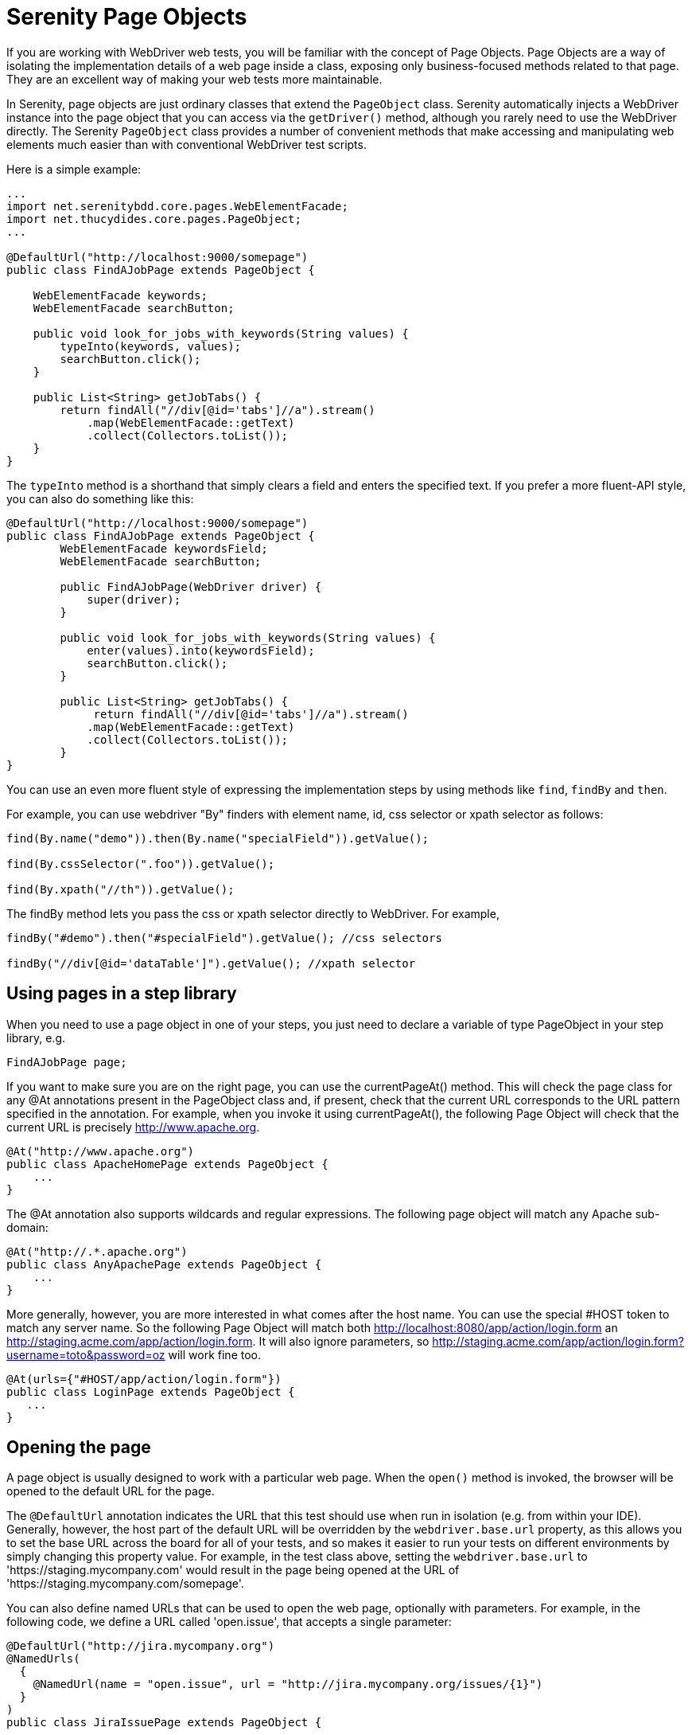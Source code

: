 = Serenity Page Objects

If you are working with WebDriver web tests, you will be familiar with the concept of Page Objects. Page Objects are a way of isolating the implementation details of a web page inside a class, exposing only business-focused methods related to that page. They are an excellent way of making your web tests more maintainable.

In Serenity, page objects are just ordinary classes that extend the `PageObject` class. Serenity automatically injects a WebDriver instance into the page object that you can access via the `getDriver()` method, although you rarely need to use the WebDriver directly. The Serenity `PageObject` class provides a number of convenient methods that make accessing and manipulating web elements much easier than with conventional WebDriver test scripts.

Here is a simple example:

[source,java]
---------------------
...
import net.serenitybdd.core.pages.WebElementFacade;
import net.thucydides.core.pages.PageObject;
...

@DefaultUrl("http://localhost:9000/somepage")
public class FindAJobPage extends PageObject {

    WebElementFacade keywords;
    WebElementFacade searchButton;

    public void look_for_jobs_with_keywords(String values) {
        typeInto(keywords, values);
        searchButton.click();
    }

    public List<String> getJobTabs() {
        return findAll("//div[@id='tabs']//a").stream()
            .map(WebElementFacade::getText)
            .collect(Collectors.toList());
    }
}
---------------------

The `typeInto` method is a shorthand that simply clears a field and enters the specified text.
If you prefer a more fluent-API style, you can also do something like this:

[source,java]
---------------------
@DefaultUrl("http://localhost:9000/somepage")
public class FindAJobPage extends PageObject {
	WebElementFacade keywordsField;
	WebElementFacade searchButton;

	public FindAJobPage(WebDriver driver) {
	    super(driver);
	}

	public void look_for_jobs_with_keywords(String values) {
	    enter(values).into(keywordsField);
	    searchButton.click();
	}

	public List<String> getJobTabs() {
	     return findAll("//div[@id='tabs']//a").stream()
            .map(WebElementFacade::getText)
            .collect(Collectors.toList());
	}
}
---------------------

You can use an even more fluent style of expressing the implementation steps by using methods like `find`, `findBy`  and `then`.

For example, you can use webdriver "By" finders with element name, id, css selector or xpath selector as follows:

[source,java]
---------------------
find(By.name("demo")).then(By.name("specialField")).getValue();

find(By.cssSelector(".foo")).getValue();

find(By.xpath("//th")).getValue();
---------------------

The +findBy+ method lets you pass the css or xpath selector directly to WebDriver. For example,

[source,java]
---------------------
findBy("#demo").then("#specialField").getValue(); //css selectors

findBy("//div[@id='dataTable']").getValue(); //xpath selector
---------------------

== Using pages in a step library

When you need to use a page object in one of your steps, you just need to declare a variable of type PageObject in your step library,  e.g.

[source,java]
---------------------
FindAJobPage page;
---------------------

If you want to make sure you are on the right page, you can use the +currentPageAt()+ method. This will check the page class for any +@At+ annotations present in the PageObject class and, if present, check that the current URL corresponds to the URL pattern specified in the annotation. For example, when you invoke it using +currentPageAt()+, the following Page Object will check that the current URL is precisely http://www.apache.org.

[source,java]
---------------------
@At("http://www.apache.org")
public class ApacheHomePage extends PageObject {
    ...
}
---------------------

The +@At+ annotation also supports wildcards and regular expressions. The following page object will match any Apache sub-domain:

[source,java]
---------------------
@At("http://.*.apache.org")
public class AnyApachePage extends PageObject {
    ...
}
---------------------

More generally, however, you are more interested in what comes after the host name. You can use the special +#HOST+ token to match any server name. So the following Page Object will match both http://localhost:8080/app/action/login.form an http://staging.acme.com/app/action/login.form. It will also ignore parameters, so http://staging.acme.com/app/action/login.form?username=toto&password=oz will work fine too.

[source,java]
---------------------
@At(urls={"#HOST/app/action/login.form"})
public class LoginPage extends PageObject {
   ...
}
---------------------

== Opening the page

A page object is usually designed to work with a particular web page. When the `open()` method is invoked, the browser will be opened to the default URL for the page.

The `@DefaultUrl` annotation indicates the URL that this test should use when run in isolation (e.g. from within your IDE).
Generally, however, the host part of the default URL will be overridden by the `webdriver.base.url` property, as this allows you to set the base URL across the board for all of your tests,
and so makes it easier to run your tests on different environments by simply changing this property value.
For example, in the test class above, setting the `webdriver.base.url` to 'https://staging.mycompany.com' would result in the page being opened at the URL of 'https://staging.mycompany.com/somepage'.

You can also define named URLs that can be used to open the web page, optionally with parameters. For example, in the following code, we define a URL called 'open.issue', that accepts a single parameter:

[source,java]
---------------------
@DefaultUrl("http://jira.mycompany.org")
@NamedUrls(
  {
    @NamedUrl(name = "open.issue", url = "http://jira.mycompany.org/issues/{1}")
  }
)
public class JiraIssuePage extends PageObject {
    ...
}
---------------------

You could then open this page to the http://jira.mycompany.org/issues/ISSUE-1 URL as shown here:

[source,java]
---------------------
page.open("open.issue", withParameters("ISSUE-1"));
---------------------

You could also dispense entirely with the base URL in the named URL definition, and rely on the default values:

[source,java]
---------------------
@DefaultUrl("http://jira.mycompany.org")
@NamedUrls(
  {
    @NamedUrl(name = "open.issue", url = "/issues/{1}")
  }
)
public class JiraIssuePage extends PageObject {
    ...
}
---------------------

And naturally you can define more than one definition:

[source,java]
---------------------
@NamedUrls(
  {
          @NamedUrl(name = "open.issue", url = "/issues/{1}"),
          @NamedUrl(name = "close.issue", url = "/issues/close/{1}")
  }
)
---------------------

You should never try to implement the `open()` method yourself. In fact, it is final. If you need your page to do something upon loading, such as waiting for a dynamic element to appear, you can use the @WhenPageOpens annotation.
Methods in the PageObject with this annotation will be invoked (in an unspecified order) after the URL has been opened. In this example, the `open()` method will not return until
the `dataSection` web element is visible:

[source,java]
---------------------
@DefaultUrl("http://localhost:8080/client/list")
    public class ClientList extends PageObject {

     @FindBy(id="data-section");
     WebElementFacade dataSection;
     ...

     @WhenPageOpens
     public void waitUntilTitleAppears() {
         element(dataSection).waitUntilVisible();
     }
}
---------------------

== Working with web elements

=== Checking whether elements are visible

The `WebElementFacade` class contains convenient fluent API for dealing with web elements, providing some commonly-used extra features that are not provided out-of-the-box by the WebDriver API.
`WebElementFacades` are largely interchangeable with WebElements: you just declare a variable of type `WebElementFacade` instead of type `WebElement`. For example, you can check that an element is visible as shown here:

[source,java]
---------------------
public class FindAJobPage extends PageObject {

    WebElementFacade searchButton;

    public boolean searchButtonIsVisible() {
        return searchButton.isVisible();
    }
    ...
}
---------------------

If the button is not present on the screen, the test will wait for a short period in case it appears due to some Ajax magic. If you don't want the test to do this, you can use the faster version:

[source,java]
---------------------
public boolean searchButtonIsVisibleNow() {
    return searchButton.isCurrentlyVisible();
}
---------------------

You can turn this into an assert by using the `shouldBeVisible()` method instead:

[source,java]
---------------------
public void checkThatSearchButtonIsVisible() {
    searchButton.shouldBeVisible();
}
---------------------

This method will throw an assertion error if the search button is not visible to the end user.

=== Checking whether elements are enabled

You can also check whether an element is enabled or not:

---------------------
searchButton.isEnabled()
searchButton.shouldBeEnabled()
---------------------

There are also equivalent negative methods:

---------------------
searchButton.shouldNotBeVisible();
searchButton.shouldNotBeCurrentlyVisible();
searchButton.shouldNotBeEnabled()
---------------------

You can also check for elements that are present on the page but not visible, e.g:

---------------------
searchButton.isPresent();
searchButton.isNotPresent();
searchButton.shouldBePresent();
searchButton.shouldNotBePresent();
---------------------

=== Manipulating select lists

There are also helper methods available for drop-down lists. Suppose you have the following dropdown on your page:

[source,xml]
---------------------
<select id="color">
    <option value="red">Red</option>
    <option value="blue">Blue</option>
    <option value="green">Green</option>
</select>
---------------------

You could write a page object to manipulate this dropdown as shown here:

[source,java]
---------------------
public class FindAJobPage extends PageObject {

	@FindBy(id="color")
	WebElementFacade colorDropdown;

	public selectDropdownValues() {
	    colorDropdown.selectByVisibleText("Blue");
	    assertThat(colorDropdown.getSelectedVisibleTextValue(), is("Blue"));

	    colorDropdown.selectByValue("blue");
	    assertThat(colorDropdown.getSelectedValue(), is("blue"));

	    colorDropdown.selectByIndex(2);
	    assertThat(colorDropdown.getSelectedValue(), is("green"));

	}
	...
}
---------------------

=== Determining focus

You can determine whether a given field has the focus as follows:

---------------------
firstName.hasFocus()
---------------------

You can also wait for elements to appear, disappear, or become enabled or disabled:

---------------------
button.waitUntilEnabled()
button.waitUntilDisabled()
---------------------

or

---------------------
field.waitUntilVisible()
button.waitUntilNotVisible()
---------------------

=== Using direct XPath and CSS selectors

Another way to access a web element is to use an XPath or CSS expression. You can use the +$()+ method with an XPath expression to do this more simply. For example, imagine your web application needs to click on a list item containing a given post code. One way would be as shown here:

[source,java]
---------------------
WebElement selectedSuburb = getDriver().findElement(By.xpath("//li/a[contains(.,'" + postcode + "')]"));
selectedSuburb.click();
---------------------

However, a simpler option would be to do this:

[source,java]
----------------------
$("//li/a[contains(.,'" + postcode + "')]").click();
----------------------

== Working with Asynchronous Pages

Asynchronous pages are those whose fields or data is not all displayed when the page is loaded. Sometimes, you need to wait for certain elements to appear, or to disappear, before being able to proceed with your tests. Serenity provides some handy methods in the PageObject base class to help with these scenarios. They are primarily designed to be used as part of your business methods in your page objects, though in the examples we will show them used as external calls on a PageObject instance for clarity.

=== Checking whether an element is visible

In WebDriver terms, there is a distinction between when an element is present on the screen (i.e. in the HTML source code), and when it is rendered (i.e. visible to the user). You may also need to check whether an element is visible on the screen. You can do this in two ways. Your first option is to use the isElementVisible method, which returns a boolean value based on whether the element is rendered (visible to the user) or not:

[source,java]
---------------------
isElementVisible(By.xpath("//h2[.='A visible title']"))
---------------------

Your second option is to actively assert that the element should be visible:

[source,java]
---------------------
shouldBeVisible(By.xpath("//h2[.='An invisible title']"));
---------------------

If the element does not appear immediately, you can wait for it to appear:

[source,java]
---------------------
waitForRenderedElements(By.xpath("//h2[.='A title that is not immediately visible']"));
---------------------

An alternative to the above syntax is to use the more fluid +waitFor+ method which takes a css or xpath selector as argument:

[source,java]
---------------------
waitFor("#popup"); //css selector

waitFor("//h2[.='A title that is not immediately visible']"); //xpath selector
---------------------

If you just want to check if the element is present though not necessarily visible, you can use +waitForRenderedElementsToBePresent+ :

[source,java]
----------------------
waitForRenderedElementsToBePresent(By.xpath("//h2[.='A title that is not immediately visible']"));
----------------------

or its more expressive flavour, +waitForPresenceOf+ which takes a css or xpath selector as argument.

[source,java]
---------------------
waitForPresenceOf("#popup"); //css

waitForPresenceOf("//h2[.='A title that is not immediately visible']"); //xpath
---------------------

You can also wait for an element to disappear by using +waitForRenderedElementsToDisappear+ or +waitForAbsenceOf+ :

[source,java]
---------------------
waitForRenderedElementsToDisappear(By.xpath("//h2[.='A title that will soon disappear']"));

waitForAbsenceOf("#popup");

waitForAbsenceOf("//h2[.='A title that will soon disappear']");
---------------------



For simplicity, you can also use the +waitForTextToAppear+ and +waitForTextToDisappear+ methods:

[source,java]
---------------------
waitForTextToDisappear("A visible bit of text");
---------------------

If several possible texts may appear, you can use +waitForAnyTextToAppear+ or +waitForAllTextToAppear+:

[source,java]
---------------------
waitForAnyTextToAppear("this might appear","or this", "or even this");
---------------------

If you need to wait for one of several possible elements to appear, you can also use the +waitForAnyRenderedElementOf+ method:

[source,java]
---------------------
waitForAnyRenderedElementOf(By.id("color"), By.id("taste"), By.id("sound"));
---------------------

== Working with timeouts

Modern AJAX-based web applications add a great deal of complexity to web testing. The basic problem is, when you access a web element on a page, it may not be available yet. So you need to wait a bit. Indeed, many tests contain hard-coded pauses scattered through the code to cater for this sort of thing.

But hard-coded waits are evil. They slow down your test suite, and cause them to fail randomly if they are not long enough. Rather, you need to wait for a particular state or event. Selenium provides great support for this, and Serenity builds on this support to make it easier to use.

=== Implicit Waits

The first way you can manage how WebDriver handles tardy fields is to use the  `webdriver.timeouts.implicitlywait` property. This determines how long, in milliseconds, WebDriver will wait if an element it tries to access is not present on the page. To quote the WebDriver documentation:

----
“An implicit wait is to tell WebDriver to poll the DOM for a certain amount of time when trying to find an element or elements if they are not immediately available.”
----

The default value in Serenity for this property is currently 2 seconds. This is different from standard WebDriver, where the default is zero.

Let’s look at an example. Suppose we have a PageObject with a field defined like this:

[source,java]
----
@FindBy(id="slow-loader")
public WebElementFacade slowLoadingField;
----

This field takes a little while to load, so won’t be ready immediately on the page.

Now suppose we set the `webdriver.timeouts.implicitlywait` value to 5000, and that our test uses the slowLoadingField:

[source,java]
----
boolean loadingFinished = slowLoadingField.isDisplayed()
----

When we access this field, two things can happen. If the field takes less than 5 seconds to load, all will be good. But if it takes more than 5 seconds, a NoSuchElementException (or something similar) will be thrown.

This timeout also applies for lists. Suppose we have defined a field like this, which takes some time to dynamically load:

[source,java]
----
@FindBy(css="#elements option")
public List<WebElementFacade> elementItems;
----

Now suppose we count the values of the element like this:

[source,java]
----
int itemCount = elementItems.size()
----

The number of items returned will depend on the implicit wait value. If we set the `webdriver.timeouts.implicitlywait` value to a very small value, WebDriver may only load some of the values. But if we give the list enough time to load completely, we will get the full list.

The implicit wait value is set globally for each WebDriver instance, but you can override the value yourself. The simplest way to do this from within a Serenity PageObject is to use the setImplicitTimeout() method:

[source,java]
----
setImplicitTimeout(5, SECONDS)
----

But remember this is a global configuration, so will also affect other page objects. So once you are done, you should always reset the implicit timeout to its previous value. Serenity gives you a handy method to do this:

[source,java]
----
resetImplicitTimeout()
----

See http://docs.seleniumhq.org/docs/04_webdriver_advanced.jsp#implicit-waits[Selenium Documentation] for more details on how the WebDriver implicit waits work.

=== Using custom locator factories

Internally, Selenium uses the concept of Locator Factories
Normally, Serenity uses `SmartElementLocatorFactory`, an extension of the WebDriver `AjaxElementLocatorFactory`, when instantiating page objects. Among other things, this helps ensure that web elements are available and usable before they are used, allows field-by-field timeouts, and avoids long unnecessary waits on web elements after a step has failed.

The `SmartElementLocatorFactory` uses the default implicit wait, or the `timeoutInSeconds` attribute of the `@FindBy` annotation if this value has been specified (see below), or the default implicit wait value specified by the `webdriver.timeouts.implicitlywait` property.

In rare cases, you may need to customise this behaviour. To do this, you can use the `serenity.locator.factory` property to use one of the following alternative locator factories:

  * `AjaxElementLocatorFactory`: A WebDriver locator factory more suitable for Ajax applications. According to the WebDriver docs, this locator factory will return _an element locator that will wait for the specified number of seconds for an element to appear, rather than failing instantly if it's not present. This works by polling the UI on a regular basis. The element returned will be present on the DOM, but may not actually be visible._

  * `DefaultElementLocatorFactory`: the default WebDriver locator factory

If you use the `AjaxElementLocatorFactory`, you can use the `webdriver.timeouts.implicitlywait` parameter is to specify the number of seconds to wait. If no value is specified, the default wait will be 5 seconds.

=== Explicit Timeouts
You can also programatically wait until an element is in a particular state. This is more flexible and useful when you need to wait for extra time in a specific situation. For example, we could wait until a field becomes visible:

[source,java]
----
slowLoadingField.waitUntilVisible()
----

You can also wait for more arbitrary conditions, e.g.

[source,java]
----
waitFor(ExpectedConditions.alertIsPresent())
----

The default time that Serenity will wait is determined by the `webdriver.wait.for.timeout` property. The default value for this property is 5 seconds.

Sometimes you want to give WebDriver some more time for a specific operation. From within a PageObject, you can override or extend the explicit timeout by using the withTimeoutOf() method. For example, you could wait for the #elements list to load for up to 5 seconds like this:

[source,java]
----
withTimeoutOf(5, SECONDS).waitForPresenceOf(By.cssSelector("#elements option"))
----

You can also specify the timeout for a field. For example, if you wanted to wait for up to 5 seconds for a button to become clickable before clicking on it, you could do the following:

[source,java]
----
someButton.withTimeoutOf(5, SECONDS).waitUntilClickable().click()
----

You can also use this approach to retrieve elements:

[source,java]
----
elements = withTimeoutOf(5, SECONDS).findAll("#elements option")
----

Finally, if a specific element a PageObject needs to have a bit more time to load, you can use the timeoutInSeconds attribute in the Serenity @FindBy annotation, e.g.

[source,java]
----
import net.serenitybdd.core.annotations.findby.FindBy;
...
@FindBy(name = "country", timeoutInSeconds="10")
public WebElementFacade country;
----

You can also wait for an element to be in a particular state, and then perform an action on the element. Here we wait for an element to be clickable before clicking on the element:

[source,java]
----
addToCartButton.withTimeoutOf(5, SECONDS).waitUntilClickable().click()
----

Or, you can wait directly on a web element:

[source,java]
----
@FindBy(id="share1-fb-like")
WebElementFacade facebookIcon;
  ...
public WebElementState facebookIcon() {
    return withTimeoutOf(5, TimeUnit.SECONDS).waitFor(facebookIcon);
}
----

Or even:

[source,java]
----
List<WebElementFacade> currencies = withTimeoutOf(5, TimeUnit.SECONDS)
                              .waitFor(currencyTab)
                              .thenFindAll(".currency-code");
----


== Executing Javascript

There are times when you may find it useful to execute a little Javascript directly within the browser to get the job done. You can use the +evaluateJavascript()+ method of the +PageObject+ class to do this. For example, you might need to evaluate an expression and use the result in your tests. The following command will evaluate the document title and return it to the calling Java code:

[source,java]
---------------------
String result = (String) evaluateJavascript("return document.title");
---------------------

Alternatively, you may just want to execute a Javascript command locally in the browser. In the following code, for example, we set the focus to the 'firstname' input field:

[source,java]
---------------------
	evaluateJavascript("document.getElementById('firstname').focus()");
---------------------

And, if you are familiar with JQuery, you can also invoke JQuery expressions:

[source,java]
---------------------
	evaluateJavascript("$('#firstname').focus()");
---------------------

This is often a useful strategy if you need to trigger events such as mouse-overs that are not currently supported by the WebDriver API.


== Uploading files

Uploading files is easy. Files to be uploaded can be either placed in a hard-coded location (bad) or stored on the classpath (better). Here is a simple example:

[source,java]
---------------------
public class NewCompanyPage extends PageObject {
    ...
    @FindBy(id="object_logo")
    WebElementFacade logoField;

    public NewCompanyPage(WebDriver driver) {
        super(driver);
    }

    public void loadLogoFrom(String filename) {
        upload(filename).to(logoField);
    }
}
---------------------

== Using Fluent Matcher expressions

When writing acceptance tests, you often find yourself expressing expectations about individual domain objects or collections of domain objects. For example, if you are testing a multi-criteria search feature, you will want to know that the application finds the records you expected. You might be able to do this in a very precise manner (for example, knowing exactly what field values you expect), or you might want to make your tests more flexible by expressing the ranges of values that would be acceptable. Serenity provides a few features that make it easier to write acceptance tests for this sort of case.

In the rest of this section, we will study some examples based on tests for the Maven Central search site (see <<maven-search-report>>). This site lets you search the Maven repository for Maven artifacts, and view the details of a particular artifact.

[[maven-search-report]]
.The results page for the Maven Central search page
image::maven-search-report.png[scaledwidth="80%", width=800]

We will use some imaginary regression tests for this site to illustrate how the Serenity matchers can be used to write more expressive tests. The first scenario we will consider is simply searching for an artifact by name, and making sure that only artifacts matching this name appear in the results list. We might express this acceptance criteria informally in the following way:

 * Give that the developer is on the search page,
 * And the developer searches for artifacts called 'Serenity'
 * Then the developer should see at least 16 Serenity artifacts, each with a unique artifact Id

In JUnit, a Serenity test for this scenario might look like the one:

[source,java]
--------------
...
import static net.thucydides.core.matchers.BeanMatchers.the_count;
import static net.thucydides.core.matchers.BeanMatchers.each;
import static net.thucydides.core.matchers.BeanMatchers.the;
import static org.hamcrest.Matchers.greaterThanOrEqualTo;
import static org.hamcrest.Matchers.is;
import static org.hamcrest.Matchers.startsWith;

@RunWith(SerenityRunner.class)
public class WhenSearchingForArtifacts {

    @Managed
    WebDriver driver;

    @Steps
    public DeveloperSteps developer;

    @Test
    public void should_find_the_right_number_of_artifacts() {
        developer.opens_the_search_page();
        developer.searches_for("Serenity");
        developer.should_see_artifacts_where(the("GroupId", startsWith("net.thucydides")),
                                             each("ArtifactId").isDifferent(),
                                             the_count(is(greaterThanOrEqualTo(16))));

    }
}
--------------

Let's see how the test in this class is implemented. The +should_find_the_right_number_of_artifacts()+ test could be expressed as follows:

 . When we open the search page

 . And we search for artifacts containing the word 'Serenity'

 . Then we should see a list of artifacts where each Group ID starts with "net.Serenity", each Artifact ID is unique, and that there are at least 16 such entries displayed.

The implementation of these steps is illustrated here:

[source,java]
-----------
...
import static net.thucydides.core.matchers.BeanMatcherAsserts.shouldMatch;

public class DeveloperSteps {

    @Step
    public void opens_the_search_page() {
        onSearchPage().open();
    }

    @Step
    public void searches_for(String search_terms) {
        onSearchPage().enter_search_terms(search_terms);
        onSearchPage().starts_search();
    }

    @Step
    public void should_see_artifacts_where(BeanMatcher... matchers) {
        shouldMatch(onSearchResultsPage().getSearchResults(), matchers);
    }

    private SearchPage onSearchPage() {
        return getPages().get(SearchPage.class);
    }

    private SearchResultsPage onSearchResultsPage() {
        return getPages().get(SearchResultsPage.class);
    }
}
-----------

The first two steps are implemented by relatively simple methods. However the third step is more interesting. Let's look at it more closely:

[source,java]
-----------
    @Step
    public void should_see_artifacts_where(BeanMatcher... matchers) {
        shouldMatch(onSearchResultsPage().getSearchResults(), matchers);
    }
-----------

Here, we are passing an arbitrary number of expressions into the method. These expressions actually 'matchers', instances of the BeanMatcher class. Not that you usually have to worry about that level of detail - you create these matcher expressions using a set of static methods provided in the BeanMatchers class. So you typically would pass fairly readable expressions like +the("GroupId", startsWith("net.Serenity"))+ or +each("ArtifactId").isDifferent()+.

The +shouldMatch()+ method from the BeanMatcherAsserts class takes either a single Java object, or a collection of Java objects, and checks that at least some of the objects match the constraints specified by the matchers. In the context of web testing, these objects are typically POJOs provided by the Page Object to represent the domain object or objects displayed on a screen.

There are a number of different matcher expressions to choose from. The most commonly used matcher just checks the value of a field in an object. For example, suppose you are using the domain object shown here:

[source,java]
-----------
     public class Person {
        private final String firstName;
        private final String lastName;

        Person(String firstName, String lastName) {
            this.firstName = firstName;
            this.lastName = lastName;
        }

        public String getFirstName() {...}

        public String getLastName() {...}
    }
-----------

You could write a test to ensure that a list of Persons contained at least one person named "Bill" by using the "the" static method, as shown here:

[source,java]
-----------
    List<Person> persons = Arrays.asList(new Person("Bill", "Oddie"), new Person("Tim", "Brooke-Taylor"));

    shouldMatch(persons, the("firstName", is("Bill"))
-----------

The second parameter in the the() method is a Hamcrest matcher, which gives you a great deal of flexibility with your expressions. For example, you could also write the following:

[source,java]
-----------
    List<Person> persons = Arrays.asList(new Person("Bill", "Oddie"), new Person("Tim", "Brooke-Taylor"));

    shouldMatch(persons, the("firstName", is(not("Tim"))));
    shouldMatch(persons, the("firstName", startsWith("B")));
-----------

You can also pass in multiple conditions:

[source,java]
-----------
    List<Person> persons = Arrays.asList(new Person("Bill", "Oddie"), new Person("Tim", "Brooke-Taylor"));

    shouldMatch(persons, the("firstName", is("Bill"), the("lastName", is("Oddie"));
-----------

Serenity also provides the DateMatchers class, which lets you apply Hamcrest matches to standard java Dates and +JodaTime+ DateTimes. The following code samples illustrate how these might be used:

[source,java]
-----------
    DateTime january1st2010 = new DateTime(2010,01,01,12,0).toDate();
    DateTime may31st2010 = new DateTime(2010,05,31,12,0).toDate();

    the("purchaseDate", isBefore(january1st2010))
    the("purchaseDate", isAfter(january1st2010))
    the("purchaseDate", isSameAs(january1st2010))
    the("purchaseDate", isBetween(january1st2010, may31st2010))
-----------

You sometimes also need to check constraints that apply to all of the elements under consideration. The simplest of these is to check that all of the field values for a particular field are unique. You can do this using the +each()+ method:

[source,java]
-----------
    shouldMatch(persons, each("lastName").isDifferent())
-----------

You can also check that the number of matching elements corresponds to what you are expecting. For example, to check that there is only one person named Bill, you could do this:

[source,java]
-----------
     shouldMatch(persons, the("firstName", is("Bill"), the_count(is(1)));
-----------

You can also check the minimum and maximum values using the max() and min() methods. For example, if the Person class had a +getAge()+ method, we could ensure that every person is over 21 and under 65 by doing the following:

[source,java]
-----------
     shouldMatch(persons, min("age", greaterThanOrEqualTo(21)),
                          max("age", lessThanOrEqualTo(65)));
-----------

These methods work with normal Java objects, but also with Maps. So the following code will also work:

[source,java]
-----------
    Map<String, String> person = new HashMap<String, String>();
    person.put("firstName", "Bill");
    person.put("lastName", "Oddie");

    List<Map<String,String>> persons = Arrays.asList(person);
    shouldMatch(persons, the("firstName", is("Bill"))
-----------

The other nice thing about this approach is that the matchers play nicely with the Serenity reports. So when you use the BeanMatcher class as a parameter in your test steps, the conditions expressed in the step will be displayed in the test report, as shown in <<fig-maven-search-report>>.

[[fig-maven-search-report]]
.Conditional expressions are displayed in the test reports
image::maven-search-report.png[scaledwidth="80%", width=800]

There are two common usage patterns when building Page Objects and steps that use this sort of matcher. The first is to write a Page Object method that returns the list of domain objects (for example, Persons) displayed on the table. For example, the getSearchResults() method used in the should_see_artifacts_where() step could be implemented as follows:

[source,java]
-------------
    public List<Artifact> getSearchResults() {
        List<WebElement> rows = resultTable.findElements(By.xpath(".//tr[td]"));
        List<Artifact> artifacts = new ArrayList<Artifact>();
        for (WebElement row : rows) {
            List<WebElement> cells = row.findElements(By.tagName("td"));
            artifacts.add(new Artifact(cells.get(0).getText(),
                                       cells.get(1).getText(),
                                       cells.get(2).getText()));

        }
        return artifacts;
    }
-------------

The second is to access the HTML table contents directly, without explicitly modelling the data contained in the table. This approach is faster and more effective if you don't expect to reuse the domain object in other pages. We will see how to do this next.

=== Working with HTML Tables

Since HTML tables are still widely used to represent sets of data on web applications, Serenity comes the HtmlTable class, which provides a number of useful methods that make it easier to write Page Objects that contain tables. For example, the rowsFrom method returns the contents of an HTML table as a list of Maps, where each map contains the cell values for a row indexed by the corresponding heading, as shown here:

[source,java]
-------------
...
import static net.thucydides.core.pages.components.HtmlTable.rowsFrom;

public class SearchResultsPage extends PageObject {

    WebElement resultTable;

    public SearchResultsPage(WebDriver driver) {
        super(driver);
    }

    public List<Map<String, String>> getSearchResults() {
        return rowsFrom(resultTable);
    }

}
-------------

This saves a lot of typing - our +getSearchResults()+ method now looks like this:

[source,java]
---------
    public List<Map<String, String>> getSearchResults() {
        return rowsFrom(resultTable);
    }
---------

And since the Serenity matchers work with both Java objects and Maps, the matcher expressions will be very similar. The only difference is that the Maps returned are indexed by the text values contained in the table headings, rather than by java-friendly property names.

You can also read tables without headers (i.e., <th> elements) by specifying your own headings using the +withColumns+ method. For example:

[source,java]
---------
    List<Map<Object, String>> tableRows =
                    HtmlTable.withColumns("First Name","Last Name", "Favorite Colour")
                             .readRowsFrom(page.table_with_no_headings);
---------


You can also use the HtmlTable class to select particular rows within a table to work with. For example, another test scenario for the Maven Search page involves clicking on an artifact and displaying the details for that artifact. The test for this might look something like this:

[source,java]
-------------
    @Test
    public void clicking_on_artifact_should_display_details_page() {
        developer.opens_the_search_page();
        developer.searches_for("Serenity");
        developer.open_artifact_where(the("ArtifactId", is("Serenity")),
                                      the("GroupId", is("net.Serenity")));

        developer.should_see_artifact_details_where(the("artifactId", is("Serenity")),
                                                    the("groupId", is("net.Serenity")));
    }
-------------

Now the open_artifact_where() method needs to click on a particular row in the table. This step looks like this:

[source,java]
-------------
    @Step
    public void open_artifact_where(BeanMatcher... matchers) {
        onSearchResultsPage().clickOnFirstRowMatching(matchers);
    }
-------------

So we are effectively delegating to the Page Object, who does the real work. The corresponding Page Object method looks like this:

[source,java]
-------------
import static net.thucydides.core.pages.components.HtmlTable.filterRows;
...
    public void clickOnFirstRowMatching(BeanMatcher... matchers) {
        List<WebElement> matchingRows = filterRows(resultTable, matchers);
        WebElement targetRow = matchingRows.get(0);
        WebElement detailsLink = targetRow.findElement(By.xpath(".//a[contains(@href,'artifactdetails')]"));
        detailsLink.click();
    }
-------------

The interesting part here is the first line of the method, where we use the filterRows() method. This method will return a list of WebElements that match the matchers you have passed in. This method makes it fairly easy to select the rows you are interested in for special treatment.

== Switching to another page

A method, switchToPage() is provided in PageObject class to make it convenient to return a new PageObject after navigation from within a method of a PageObject class. For example,

[source,java]
------------------
@DefaultUrl("http://mail.acme.com/login.html")
public class EmailLoginPage extends PageObject {

    ...
    public void forgotPassword() {
        ...
        forgotPassword.click();
        ForgotPasswordPage forgotPasswordPage = this.switchToPage(ForgotPasswordPage.class);
        forgotPasswordPage.open();
        ...
    }
    ...
}
------------------

== WebElement collection loading strategies

Selenium lets you use the `@FindBy` and `@FindAll` annotations to load collections of web elements, as illustrated here:

```
@FindBy(css='#colors a')
List<WebElement> options
```

If you are working with an asynchronous application, these lists may take time to load, so Selenium may give you an empty list because the elements have not loaded yet.

Serenity lets you find-tune this behaviour in two ways. The first is to use the wait DSL to load the elements directly, e.g.:

[source,java]
----
withTimeoutOf(5, SECONDS).waitForPresenceOf(By.cssSelector("#colors a"))
----

Alternatively, you can use the `serenity.webdriver.collection_loading_strategy` property to define how Serenity loads collections of web elements when using the `@FindBy` and `@FindAll` annotations. There are three options:
 * Optimistic
 * Pessimistic (default)
 * Paranoid

Optimistic will only wait until the field is defined. This is the native Selenium behaviour.

Pessimistic will wait until at least the first element is displayed. This is currently the default.

Paranoid will wait until all of the elements are displayed. This can be slow for long lists.

== Working with fixture methods

When a UI step fails in a Serenity test, the WebDriver instance is disabled for the rest of the test. This avoids unnecessary waits as the test steps through the subsequent steps (which it needs to do to document the test steps). The exception to this rule is in the case of fixture methods, such as methods annotated with the `@After` annotation in JUnit or Cucumber.

In these methods, the WebDriver instance can be used normally. In addition to the known JUnit and Cucumber annotations, any annotation starting with the word `After` will be considered a fixture method.

For example, suppose you need to delete the customer accounts via the UI at the end of each test. You already have an `AdminSteps` step library with a `deleteAllCustomerAccounts()` method that performs this task. You could ensure that all of the customer accounts are deleted like this:

[source,java]
------------------
@Steps
AdminSteps asAdministrator;

...

@After
public void deleteUserAccounts() {
    asAdministrator.deleteAllCustomerAccounts();
}
------------------

This makes it easy to perform teardown or cleanup operations that use the user interface, potentially reusing steps or tasks that are used elsewhere in the tests.

You can also override this behaviour at any point by calling the `reenableDrivers()` method, as shown here:

[source,java]
------------------
Serenity.webdriver().reenableDrivers();
------------------

